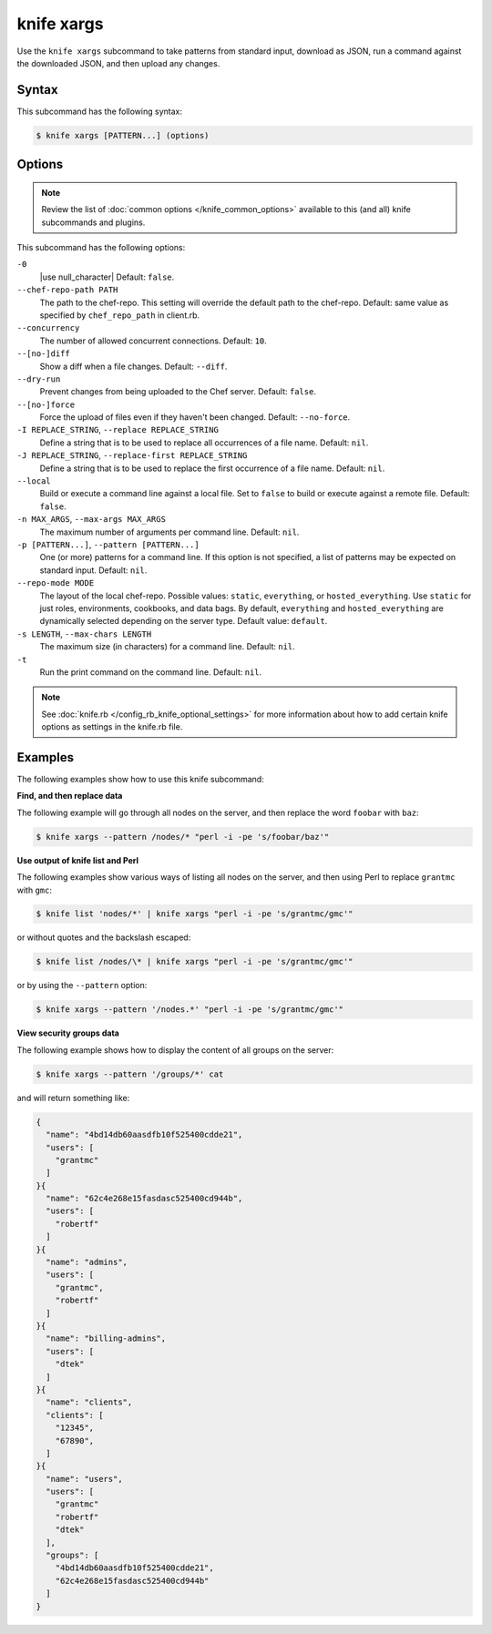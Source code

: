 

.. tag knife_xargs_21

=====================================================
knife xargs
=====================================================

.. tag knife_xargs_22

Use the ``knife xargs`` subcommand to take patterns from standard input, download as JSON, run a command against the downloaded JSON, and then upload any changes.

.. end_tag

Syntax
=====================================================
.. tag knife_xargs_syntax

This subcommand has the following syntax:

.. code-block:: bash

   $ knife xargs [PATTERN...] (options)

.. end_tag

Options
=====================================================
.. note:: .. tag knife_common_see_common_options_link

          Review the list of :doc:`common options </knife_common_options>` available to this (and all) knife subcommands and plugins.

          .. end_tag

.. tag knife_xargs_options

This subcommand has the following options:

``-0``
   |use null_character| Default: ``false``.

``--chef-repo-path PATH``
   The path to the chef-repo. This setting will override the default path to the chef-repo. Default: same value as specified by ``chef_repo_path`` in client.rb.

``--concurrency``
   The number of allowed concurrent connections. Default: ``10``.

``--[no-]diff``
   Show a diff when a file changes. Default: ``--diff``.

``--dry-run``
   Prevent changes from being uploaded to the Chef server. Default: ``false``.

``--[no-]force``
   Force the upload of files even if they haven't been changed. Default: ``--no-force``.

``-I REPLACE_STRING``, ``--replace REPLACE_STRING``
   Define a string that is to be used to replace all occurrences of a file name. Default: ``nil``.

``-J REPLACE_STRING``, ``--replace-first REPLACE_STRING``
   Define a string that is to be used to replace the first occurrence of a file name. Default: ``nil``.

``--local``
   Build or execute a command line against a local file. Set to ``false`` to build or execute against a remote file. Default: ``false``.

``-n MAX_ARGS``, ``--max-args MAX_ARGS``
   The maximum number of arguments per command line. Default: ``nil``.

``-p [PATTERN...]``, ``--pattern [PATTERN...]``
   One (or more) patterns for a command line. If this option is not specified, a list of patterns may be expected on standard input. Default: ``nil``.

``--repo-mode MODE``
   The layout of the local chef-repo. Possible values: ``static``, ``everything``, or ``hosted_everything``. Use ``static`` for just roles, environments, cookbooks, and data bags. By default, ``everything`` and ``hosted_everything`` are dynamically selected depending on the server type. Default value: ``default``.

``-s LENGTH``, ``--max-chars LENGTH``
   The maximum size (in characters) for a command line. Default: ``nil``.

``-t``
   Run the print command on the command line. Default: ``nil``.

.. end_tag

.. note:: .. tag knife_common_see_all_config_options

          See :doc:`knife.rb </config_rb_knife_optional_settings>` for more information about how to add certain knife options as settings in the knife.rb file.

          .. end_tag

Examples
=====================================================
The following examples show how to use this knife subcommand:

**Find, and then replace data**

The following example will go through all nodes on the server, and then replace the word ``foobar`` with ``baz``:

.. code-block:: bash

   $ knife xargs --pattern /nodes/* "perl -i -pe 's/foobar/baz'"

**Use output of knife list and Perl**

The following examples show various ways of listing all nodes on the server, and then using Perl to replace ``grantmc`` with ``gmc``:

.. code-block:: bash

   $ knife list 'nodes/*' | knife xargs "perl -i -pe 's/grantmc/gmc'"

or without quotes and the backslash escaped:

.. code-block:: bash

   $ knife list /nodes/\* | knife xargs "perl -i -pe 's/grantmc/gmc'"

or by using the ``--pattern`` option:

.. code-block:: bash

   $ knife xargs --pattern '/nodes.*' "perl -i -pe 's/grantmc/gmc'"

**View security groups data**

The following example shows how to display the content of all groups on the server:

.. code-block:: bash

   $ knife xargs --pattern '/groups/*' cat

and will return something like:

.. code-block:: javascript

   {
     "name": "4bd14db60aasdfb10f525400cdde21",
     "users": [
       "grantmc"
     ]
   }{
     "name": "62c4e268e15fasdasc525400cd944b",
     "users": [
       "robertf"
     ]
   }{
     "name": "admins",
     "users": [
       "grantmc",
       "robertf"
     ]
   }{
     "name": "billing-admins",
     "users": [
       "dtek"
     ]
   }{
     "name": "clients",
     "clients": [
       "12345",
       "67890",
     ]
   }{
     "name": "users",
     "users": [
       "grantmc"
       "robertf"
       "dtek"
     ],
     "groups": [
       "4bd14db60aasdfb10f525400cdde21",
       "62c4e268e15fasdasc525400cd944b"
     ]
   }

.. end_tag

